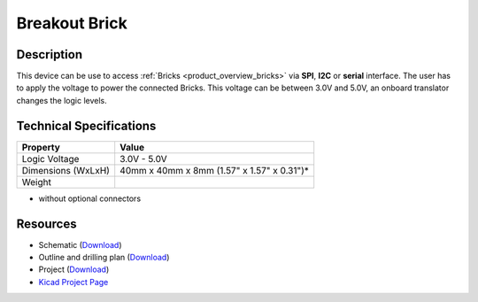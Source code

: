 .. _breakout_brick:

Breakout Brick
==============

.. raw:: html

        {% from "macros.html" import tfdocstart, tfdocimg, tfdocend %}
        {{ tfdocstart() }}
        {{ tfdocimg("Bricklets/test.jpg", "test_k.jpg", "Bricklets/test.jpg", "Title #0") }}
        {{ tfdocimg("Bricklets/test.jpg", "test_k.jpg", "Bricklets/test.jpg", "Title #1") }}
        {{ tfdocend() }}


Description
-----------

This device can be use to access :ref:`Bricks <product_overview_bricks>` via
**SPI**, **I2C** or **serial** interface. The user has to apply the voltage
to power the connected Bricks. This voltage can be between 3.0V and 5.0V,
an onboard translator changes the logic levels.

Technical Specifications
------------------------

================================  ============================================================
Property                          Value
================================  ============================================================
Logic Voltage                     3.0V - 5.0V
Dimensions (WxLxH)                40mm x 40mm x 8mm (1.57" x 1.57" x 0.31")*
Weight
================================  ============================================================

* without optional connectors

Resources
---------

* Schematic (`Download <https://github.com/Tinkerforge/breakout-brick/raw/master/hardware/breakout-brick-schematic.pdf>`__)
* Outline and drilling plan (`Download <../../_images/Dimensions/breakout_brick_dimensions.png>`__)
* Project (`Download <https://github.com/Tinkerforge/breakout-brick/zipball/master>`__)
* `Kicad Project Page <http://kicad.sourceforge.net/>`__

